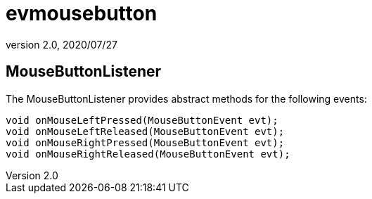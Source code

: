 = evmousebutton
:revnumber: 2.0
:revdate: 2020/07/27



== MouseButtonListener

The MouseButtonListener provides abstract methods for the following events:

[source,java]
----

void onMouseLeftPressed(MouseButtonEvent evt);
void onMouseLeftReleased(MouseButtonEvent evt);
void onMouseRightPressed(MouseButtonEvent evt);
void onMouseRightReleased(MouseButtonEvent evt);

----
